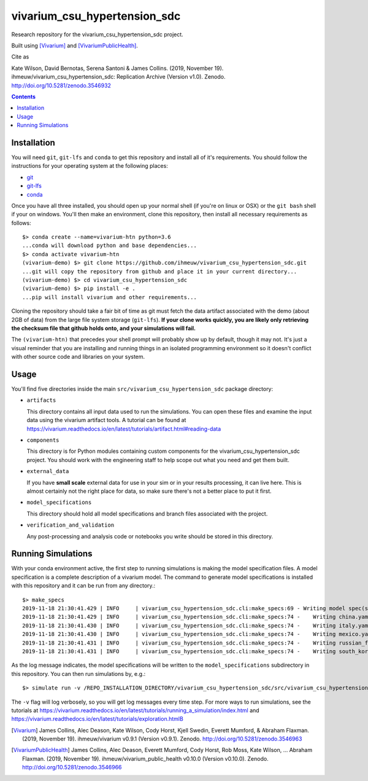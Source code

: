 =============================
vivarium_csu_hypertension_sdc
=============================

.. image:: https://zenodo.org/badge/207192257.svg
   :target: https://zenodo.org/badge/latestdoi/207192257

Research repository for the vivarium_csu_hypertension_sdc project.

Built using [Vivarium]_ and [VivariumPublicHealth]_.

Cite as

Kate Wilson, David Bernotas, Serena Santoni & James Collins.
(2019, November 19). ihmeuw/vivarium_csu_hypertension_sdc: Replication Archive
(Version v1.0). Zenodo. http://doi.org/10.5281/zenodo.3546932

.. contents::
   :depth: 1

Installation
------------

You will need ``git``, ``git-lfs`` and ``conda`` to get this repository
and install all of it's requirements.  You should follow the instructions for
your  operating system at the following places:

- `git <https://git-scm.com/downloads>`_
- `git-lfs <https://git-lfs.github.com/>`_
- `conda <https://docs.conda.io/en/latest/miniconda.html>`_

Once you have all three installed, you should open up your normal shell
(if you're on linux or OSX) or the ``git bash`` shell if your on windows.
You'll then make an environment, clone this repository, then install
all necessary requirements as follows::

  $> conda create --name=vivarium-htn python=3.6
  ...conda will download python and base dependencies...
  $> conda activate vivarium-htn
  (vivarium-demo) $> git clone https://github.com/ihmeuw/vivarium_csu_hypertension_sdc.git
  ...git will copy the repository from github and place it in your current directory...
  (vivarium-demo) $> cd vivarium_csu_hypertension_sdc
  (vivarium-demo) $> pip install -e .
  ...pip will install vivarium and other requirements...

Cloning the repository should take a fair bit of time as git must fetch
the data artifact associated with the demo (about 2GB of data) from the
large file system storage (``git-lfs``).  **If your clone works quickly,
you are likely only retrieving the checksum file that github holds onto,
and your simulations will fail.**

The ``(vivarium-htn)`` that precedes your shell prompt will probably show
up by default, though it may not.  It's just a visual reminder that you
are installing and running things in an isolated programming environment
so it doesn't conflict with other source code and libraries on your
system.


Usage
-----

You'll find five directories inside the main
``src/vivarium_csu_hypertension_sdc`` package directory:

- ``artifacts``

  This directory contains all input data used to run the simulations.
  You can open these files and examine the input data using the vivarium
  artifact tools.  A tutorial can be found at https://vivarium.readthedocs.io/en/latest/tutorials/artifact.html#reading-data

- ``components``

  This directory is for Python modules containing custom components for
  the vivarium_csu_hypertension_sdc project. You should work with the
  engineering staff to help scope out what you need and get them built.

- ``external_data``

  If you have **small scale** external data for use in your sim or in your
  results processing, it can live here. This is almost certainly not the right
  place for data, so make sure there's not a better place to put it first.

- ``model_specifications``

  This directory should hold all model specifications and branch files
  associated with the project.

- ``verification_and_validation``

  Any post-processing and analysis code or notebooks you write should be
  stored in this directory.


Running Simulations
-------------------

With your conda environment active, the first step to running simulations
is making the model specification files.  A model specification is a
complete description of a vivarium model. The command to generate model
specifications is installed with this repository and it can be run
from any directory.::

  $> make_specs
  2019-11-18 21:30:41.429 | INFO     | vivarium_csu_hypertension_sdc.cli:make_specs:69 - Writing model spec(s) to "/REPO_INSTALLATION_DIRECTORY/vivarium_csu_hypertension_sdc/src/vivarium_csu_hypertension_sdc/model_specifications"
  2019-11-18 21:30:41.429 | INFO     | vivarium_csu_hypertension_sdc.cli:make_specs:74 -    Writing china.yaml
  2019-11-18 21:30:41.430 | INFO     | vivarium_csu_hypertension_sdc.cli:make_specs:74 -    Writing italy.yaml
  2019-11-18 21:30:41.430 | INFO     | vivarium_csu_hypertension_sdc.cli:make_specs:74 -    Writing mexico.yaml
  2019-11-18 21:30:41.431 | INFO     | vivarium_csu_hypertension_sdc.cli:make_specs:74 -    Writing russian_federation.yaml
  2019-11-18 21:30:41.431 | INFO     | vivarium_csu_hypertension_sdc.cli:make_specs:74 -    Writing south_korea.yaml

As the log message indicates, the model specifications will be written to
the ``model_specifications`` subdirectory in this repository. You can then
run simulations by, e.g.::

   $> simulate run -v /REPO_INSTALLATION_DIRECTORY/vivarium_csu_hypertension_sdc/src/vivarium_csu_hypertension_sdc/model_specifications/china.yaml

The ``-v`` flag will log verbosely, so you will get log messages every time
step. For more ways to run simulations, see the tutorials at
https://vivarium.readthedocs.io/en/latest/tutorials/running_a_simulation/index.html
and https://vivarium.readthedocs.io/en/latest/tutorials/exploration.htmlB

.. [Vivarium] James Collins, Alec Deason, Kate Wilson, Cody Horst,
   Kjell Swedin, Everett Mumford, & Abraham Flaxman. (2019, November 19).
   ihmeuw/vivarium v0.9.1 (Version v0.9.1). Zenodo.
   http://doi.org/10.5281/zenodo.3546963
.. [VivariumPublicHealth] James Collins, Alec Deason, Everett Mumford,
   Cody Horst, Rob Moss, Kate Wilson, … Abraham Flaxman. (2019, November 19).
   ihmeuw/vivarium_public_health v0.10.0 (Version v0.10.0). Zenodo.
   http://doi.org/10.5281/zenodo.3546966
